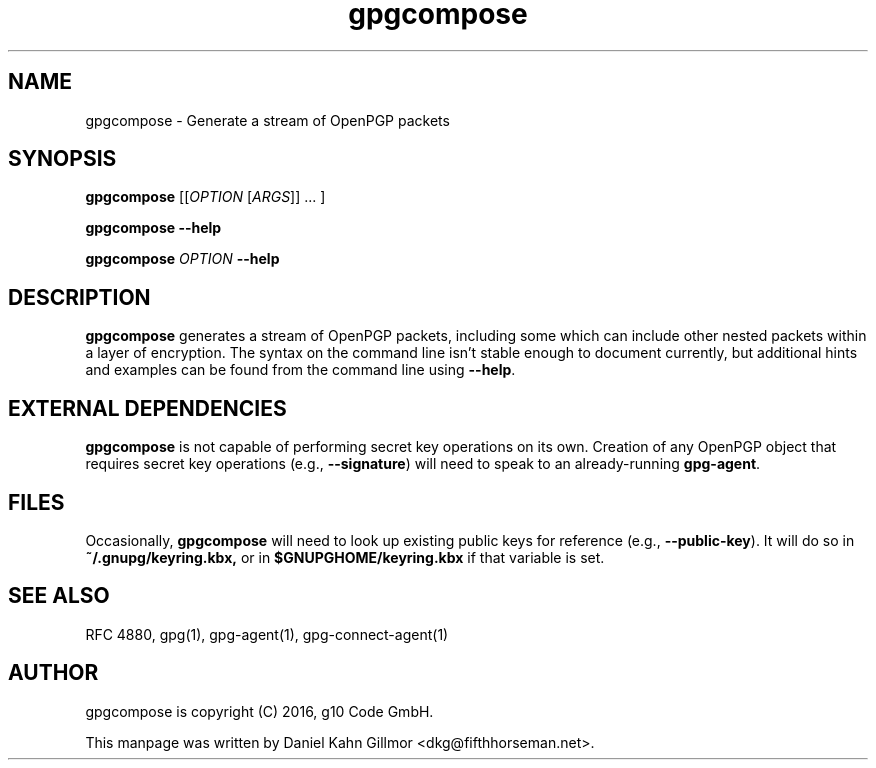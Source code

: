 .TH "gpgcompose" 1 "June 2017" 

.SH NAME
gpgcompose \- Generate a stream of OpenPGP packets

.SH SYNOPSIS
.B gpgcompose
.RI [[ OPTION
.RI [ ARGS ]]
\&... ]

.B gpgcompose --help

.B gpgcompose
.I OPTION
.B --help

.SH DESCRIPTION
.B gpgcompose
generates a stream of OpenPGP packets, including some which can
include other nested packets within a layer of encryption.  The syntax
on the command line isn't stable enough to document currently, but
additional hints and examples can be found from the command line using
.BR \-\-help .

.SH EXTERNAL DEPENDENCIES

.B gpgcompose
is not capable of performing secret key operations on its own.
Creation of any OpenPGP object that requires secret key operations
(e.g.,
.BR \-\-signature )
will need to speak to an already-running
.BR gpg-agent .

.SH FILES

Occasionally,
.B gpgcompose
will need to look up existing public keys for reference (e.g.,
.BR \-\-public-key ).
It will do so in
.BR ~/.gnupg/keyring.kbx,
or in
.B $GNUPGHOME/keyring.kbx
if that variable is set.

.SH SEE ALSO

RFC 4880, gpg(1), gpg-agent(1), gpg-connect-agent(1)

.SH AUTHOR
gpgcompose is copyright (C) 2016, g10 Code GmbH.

This manpage was written by Daniel Kahn Gillmor <dkg@fifthhorseman.net>.

